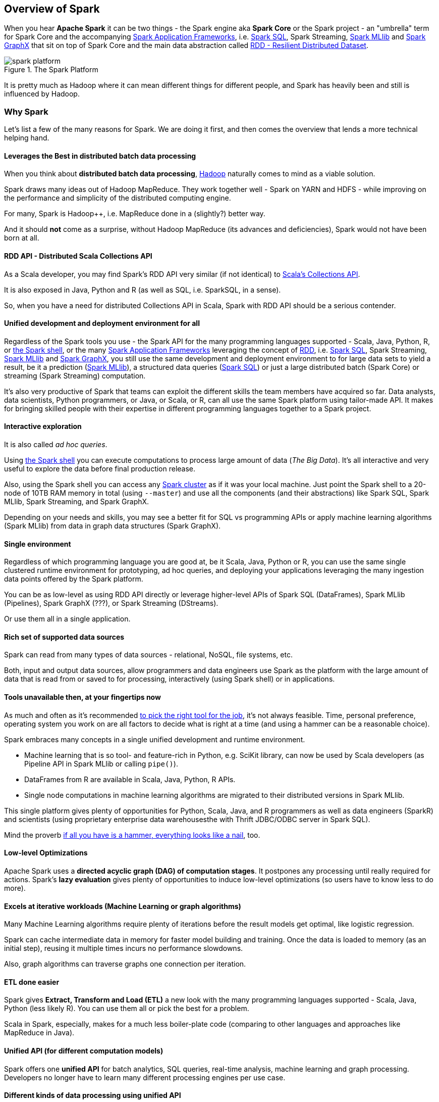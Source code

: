 == Overview of Spark

When you hear *Apache Spark* it can be two things - the Spark engine aka *Spark Core* or the Spark project - an "umbrella" term for Spark Core and the accompanying link:spark-frameworks.adoc[Spark Application Frameworks], i.e. link:spark-sql.adoc[Spark SQL], Spark Streaming, link:spark-mllib.adoc[Spark MLlib] and link:spark-graphx.adoc[Spark GraphX] that sit on top of Spark Core and the main data abstraction called link:spark-rdd.adoc[RDD - Resilient Distributed Dataset].

.The Spark Platform
image::diagrams/spark-platform.png[align="center"]

It is pretty much as Hadoop where it can mean different things for different people, and Spark has heavily been and still is influenced by Hadoop.

=== Why Spark

Let's list a few of the many reasons for Spark. We are doing it first, and then comes the overview that lends a more technical helping hand.

==== Leverages the Best in distributed batch data processing

When you think about *distributed batch data processing*, link:spark-hadoop.adoc[Hadoop] naturally comes to mind as a viable solution.

Spark draws many ideas out of Hadoop MapReduce. They work together well - Spark on YARN and HDFS - while improving on the performance and simplicity of the distributed computing engine.

For many, Spark is Hadoop++, i.e. MapReduce done in a (slightly?) better way.

And it should *not* come as a surprise, without Hadoop MapReduce (its advances and deficiencies), Spark would not have been born at all.

==== RDD API - Distributed Scala Collections API

As a Scala developer, you may find Spark's RDD API very similar (if not identical) to http://www.scala-lang.org/docu/files/collections-api/collections.html[Scala's Collections API].

It is also exposed in Java, Python and R (as well as SQL, i.e. SparkSQL, in a sense).

So, when you have a need for distributed Collections API in Scala, Spark with RDD API should be a serious contender.

==== Unified development and deployment environment for all

Regardless of the Spark tools you use - the Spark API for the many programming languages supported - Scala, Java, Python, R, or link:spark-shell.adoc[the Spark shell], or the many link:spark-frameworks.adoc[Spark Application Frameworks] leveraging the concept of link:spark-rdd.adoc[RDD], i.e. link:spark-sql.adoc[Spark SQL], Spark Streaming, link:spark-mllib.adoc[Spark MLlib] and link:spark-graphx.adoc[Spark GraphX], you still use the same development and deployment environment to for large data sets to yield a result, be it a prediction (link:spark-mllib.adoc[Spark MLlib]), a structured data queries (link:spark-sql.adoc[Spark SQL]) or just a large distributed batch (Spark Core) or streaming (Spark Streaming) computation.

It's also very productive of Spark that teams can exploit the different skills the team members have acquired so far. Data analysts, data scientists, Python programmers, or Java, or Scala, or R, can all use the same Spark platform using tailor-made API. It makes for bringing skilled people with their expertise in different programming languages together to a Spark project.

==== Interactive exploration

It is also called _ad hoc queries_.

Using link:spark-shell.adoc[the Spark shell] you can execute computations to process large amount of data (_The Big Data_). It's all interactive and very useful to explore the data before final production release.

Also, using the Spark shell you can access any link:spark-cluster.adoc[Spark cluster] as if it was your local machine. Just point the Spark shell to a 20-node of 10TB RAM memory in total (using `--master`) and use all the components (and their abstractions) like Spark SQL, Spark MLlib, Spark Streaming, and Spark GraphX.

Depending on your needs and skills, you may see a better fit for SQL vs programming APIs or apply machine learning algorithms (Spark MLlib) from data in graph data structures (Spark GraphX).

==== Single environment

Regardless of which programming language you are good at, be it Scala, Java, Python or R, you can use the same single clustered runtime environment for prototyping, ad hoc queries, and deploying your applications leveraging the many ingestion data points offered by the Spark platform.

You can be as low-level as using RDD API directly or leverage higher-level APIs of Spark SQL (DataFrames), Spark MLlib (Pipelines), Spark GraphX (???), or Spark Streaming (DStreams).

Or use them all in a single application.

==== Rich set of supported data sources

Spark can read from many types of data sources - relational, NoSQL, file systems, etc.

Both, input and output data sources, allow programmers and data engineers use Spark as the platform with the large amount of data that is read from or saved to for processing, interactively (using Spark shell) or in applications.

==== Tools unavailable then, at your fingertips now

As much and often as it's recommended http://c2.com/cgi/wiki?PickTheRightToolForTheJob[to pick the right tool for the job], it's not always feasible. Time, personal preference, operating system you work on are all factors to decide what is right at a time (and using a hammer can be a reasonable choice).

Spark embraces many concepts in a single unified development and runtime environment.

* Machine learning that is so tool- and feature-rich in Python, e.g. SciKit library, can now be used by Scala developers (as Pipeline API in Spark MLlib or calling `pipe()`).
* DataFrames from R are available in Scala, Java, Python, R APIs.
* Single node computations in machine learning algorithms are migrated to their distributed versions in Spark MLlib.

This single platform gives plenty of opportunities for Python, Scala, Java, and R programmers as well as data engineers (SparkR) and scientists (using proprietary enterprise data warehousesthe with Thrift JDBC/ODBC server in Spark SQL).

Mind the proverb https://en.wiktionary.org/wiki/if_all_you_have_is_a_hammer,_everything_looks_like_a_nail[if all you have is a hammer, everything looks like a nail], too.

==== Low-level Optimizations

Apache Spark uses a *directed acyclic graph (DAG) of computation stages*. It postpones any processing until really required for actions. Spark's *lazy evaluation* gives plenty of opportunities to induce low-level optimizations (so users have to know less to do more).

==== Excels at iterative workloads (Machine Learning or graph algorithms)

Many Machine Learning algorithms require plenty of iterations before the result models get optimal, like logistic regression.

Spark can cache intermediate data in memory for faster model building and training. Once the data is loaded to memory (as an initial step), reusing it multiple times incurs no performance slowdowns.

Also, graph algorithms can traverse graphs one connection per iteration.

==== ETL done easier

Spark gives *Extract, Transform and Load (ETL)* a new look with the many programming languages supported - Scala, Java, Python (less likely R). You can use them all or pick the best for a problem.

Scala in Spark, especially, makes for a much less boiler-plate code (comparing to other languages and approaches like MapReduce in Java).

==== Unified API (for different computation models)

Spark offers one *unified API* for batch analytics, SQL queries, real-time analysis, machine learning and graph processing. Developers no longer have to learn many different processing engines per use case.

==== Different kinds of data processing using unified API

Spark offers three kinds of data processing using *batch*, *interactive*, and *stream processing* with the unified API and data structures.

==== Little to no disk use for better performance

In the no-so-long-ago times, when the most prevalent distributed computing framework was link:spark-hadoop.adoc[Hadoop MapReduce], you could reuse a data between computation (even partial ones!) only after you've written it to an external storage like link:spark-hadoop.adoc[Hadoop Distributed Filesystem (HDFS)]. It can cost you a lot of time to compute even very basic multi-stage computations. It simply suffers from IO (and perhaps network) overhead.

One of the many motivations to build Spark was to have a framework that is good at data reuse.

Spark cuts it out in a way to keep as much data as possible in memory and keep it there until a job is finished. It doesn't matter how many stages belong to a job. What does matter is the available memory and how effective you are in using Spark API (so link:spark-rdd.adoc[no shuffle occur]).

The less network and disk IO, the better performance, and Spark tries hard to find ways to minimize both.

=== Overview

http://spark.apache.org/[Apache Spark] is an *open-source parallel distributed general-purpose cluster computing framework* with *in-memory big data processing engine* with programming interfaces (APIs) for the programming languages: Scala, Python, Java, and R.

In contrast to Hadoop’s two-stage disk-based MapReduce processing engine, Spark’s multi-stage in-memory computing engine allows for running most computations in memory, and hence very often provides better performance (there are reports about being up to 100 times faster - read https://databricks.com/blog/2014/11/05/spark-officially-sets-a-new-record-in-large-scale-sorting.html[Spark officially sets a new record in large-scale sorting]!) for certain applications, e.g. iterative algorithms or interactive data mining.

Spark aims at speed, ease of use, and interactive analytics.

Spark is often called *cluster computing engine* or simply *execution engine*.

Spark comes with two modes of operation: *batch* and *streaming*.

Spark is a *distributed platform for executing complex multi-stage applications*, like *machine learning algorithms*, and *interactive ad hoc queries*. Spark provides an efficient abstraction for in-memory cluster computing called link:spark-rdd.adoc[Resilient Distributed Dataset].

Using link:spark-frameworks.adoc[Spark Application Frameworks], Spark simplifies access to machine learning and predictive analytics at scale.

Spark is mainly written in http://scala-lang.org/[Scala], but supports other languages, i.e. Java, Python, and R.

If you have large amounts of data that requires low latency processing that a typical MapReduce program cannot provide, Spark is an alternative.

* Access any data type across any data source.
* Huge demand for storage and data processing.

The Apache Spark project is an umbrella for http://spark.apache.org/sql/[SQL] (with DataFrames), http://spark.apache.org/streaming/[streaming], http://spark.apache.org/mllib/[machine learning] (pipelines) and http://spark.apache.org/graphx/[graph] processing engines built atop Spark Core. You can run them all in a single application using a consistent API.

Spark runs locally as well as in clusters, on-premises or in cloud. It runs on top of Hadoop YARN, Apache Mesos, standalone or in the cloud (Amazon EC2 or IBM Bluemix).

Spark can access data from many link:spark-data-sources.adoc[data sources].

Apache Spark's Streaming and SQL programming models with MLlib and GraphX make it easier for developers and data scientists to build applications that exploit machine learning and graph analytics.

At a high level, any Spark application creates *RDDs* out of some input, run link:spark-rdd.adoc[(lazy) transformations] of these RDDs to some other form (shape), and finally perform link:spark-rdd.adoc[actions] to collect or store data. Not much, huh?

You can look at Spark from programmer's, data engineer's and administrator's point of view. And to be honest, all three types of people will spend quite a lot of their time with Spark to finally reach the point where they exploit all the available features. Programmers use language-specific APIs (and work at the level of RDDs using transformations and actions), data engineers use higher-level abstractions like DataFrames or Pipelines APIs or external tools (that connect to Spark), and finally it all can only be possible to run because administrators set up Spark clusters to deploy Spark applications to.

In https://youtu.be/yEvzXQbqUCg?t=4m55s[Going from Hadoop to Spark: A Case Study, Sujee Maniyam 20150223]:

> Spark is like emacs - once you join emacs, you can't leave emacs.

